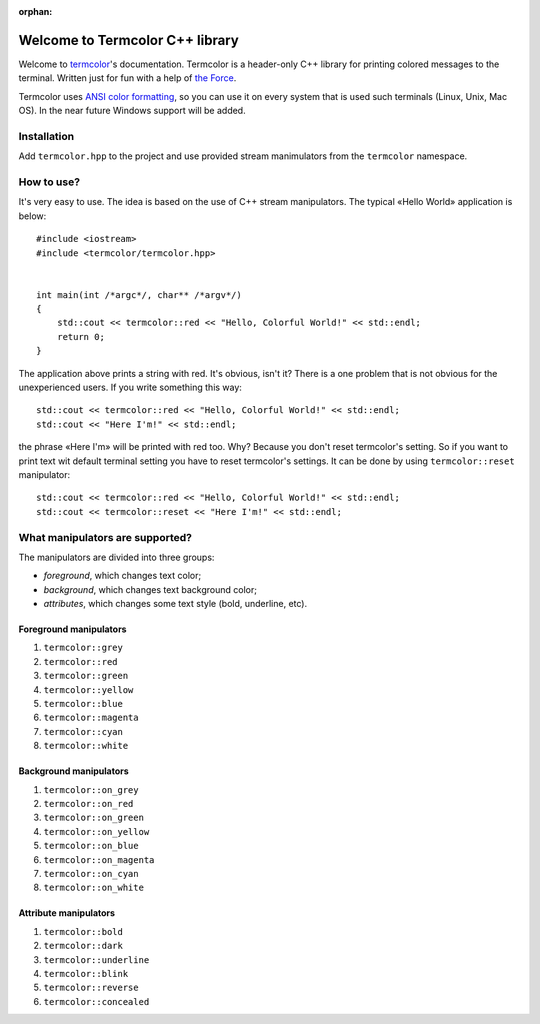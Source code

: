 :orphan:

Welcome to Termcolor C++ library
================================

Welcome to termcolor_'s documentation.  Termcolor is a header-only C++
library for printing colored messages to the terminal. Written just for
fun with a help of `the Force`_.

Termcolor uses `ANSI color formatting`_, so you can use it on every system
that is used such terminals (Linux, Unix, Mac OS).  In the near future
Windows support will be added.

.. _termcolor: https://github.com/ikalnitsky/termcolor
.. _the Force: http://starwars.wikia.com/wiki/The_Force
.. _ANSI color formatting: http://en.wikipedia.org/wiki/ANSI_escape_code#Colors


Installation
------------

Add ``termcolor.hpp`` to the project and use provided stream manimulators
from the ``termcolor`` namespace.


How to use?
-----------

It's very easy to use. The idea is based on the use of C++ stream
manipulators. The typical «Hello World» application is below::

    #include <iostream>
    #include <termcolor/termcolor.hpp>


    int main(int /*argc*/, char** /*argv*/)
    {
        std::cout << termcolor::red << "Hello, Colorful World!" << std::endl;
        return 0;
    }

The application above prints a string with red. It's obvious, isn't it?
There is a one problem that is not obvious for the unexperienced users.
If you write something this way::

    std::cout << termcolor::red << "Hello, Colorful World!" << std::endl;
    std::cout << "Here I'm!" << std::endl;

the phrase «Here I'm» will be printed with red too. Why? Because you don't
reset termcolor's setting. So if you want to print text wit default terminal
setting you have to reset termcolor's settings. It can be done by using
``termcolor::reset`` manipulator::

    std::cout << termcolor::red << "Hello, Colorful World!" << std::endl;
    std::cout << termcolor::reset << "Here I'm!" << std::endl;


What manipulators are supported?
--------------------------------

The manipulators are divided into three groups:

* *foreground*, which changes text color;
* *background*, which changes text background color;
* *attributes*, which changes some text style (bold, underline, etc).


Foreground manipulators
.......................

#. ``termcolor::grey``
#. ``termcolor::red``
#. ``termcolor::green``
#. ``termcolor::yellow``
#. ``termcolor::blue``
#. ``termcolor::magenta``
#. ``termcolor::cyan``
#. ``termcolor::white``


Background manipulators
.......................

#. ``termcolor::on_grey``
#. ``termcolor::on_red``
#. ``termcolor::on_green``
#. ``termcolor::on_yellow``
#. ``termcolor::on_blue``
#. ``termcolor::on_magenta``
#. ``termcolor::on_cyan``
#. ``termcolor::on_white``


Attribute manipulators
......................

#. ``termcolor::bold``
#. ``termcolor::dark``
#. ``termcolor::underline``
#. ``termcolor::blink``
#. ``termcolor::reverse``
#. ``termcolor::concealed``

